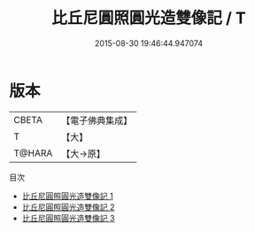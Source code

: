 #+TITLE: 比丘尼圓照圓光造雙像記 / T

#+DATE: 2015-08-30 19:46:44.947074
* 版本
 |     CBETA|【電子佛典集成】|
 |         T|【大】     |
 |    T@HARA|【大→原】   |
目次
 - [[file:KR6c0206_001.txt][比丘尼圓照圓光造雙像記 1]]
 - [[file:KR6c0206_002.txt][比丘尼圓照圓光造雙像記 2]]
 - [[file:KR6c0206_003.txt][比丘尼圓照圓光造雙像記 3]]
